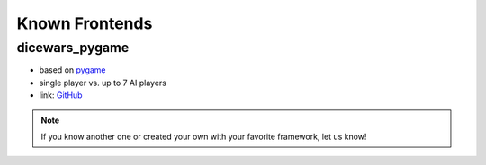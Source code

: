 Known Frontends
===============

dicewars_pygame
---------------

* based on `pygame <https://www.pygame.org>`_
* single player vs. up to 7 AI players
* link: `GitHub <https://github.com/scotty007/dicewars_pygame>`_

.. note::
   If you know another one or created your own with your favorite
   framework, let us know!
